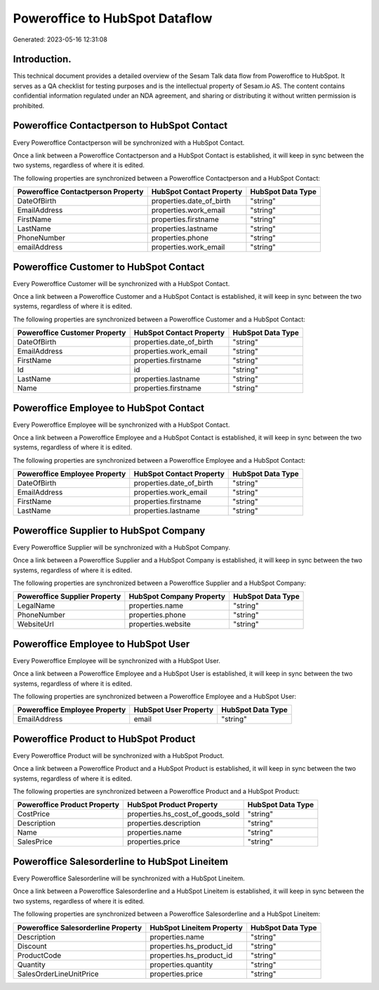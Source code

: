 ===============================
Poweroffice to HubSpot Dataflow
===============================

Generated: 2023-05-16 12:31:08

Introduction.
------------

This technical document provides a detailed overview of the Sesam Talk data flow from Poweroffice to HubSpot. It serves as a QA checklist for testing purposes and is the intellectual property of Sesam.io AS. The content contains confidential information regulated under an NDA agreement, and sharing or distributing it without written permission is prohibited.

Poweroffice Contactperson to HubSpot Contact
--------------------------------------------
Every Poweroffice Contactperson will be synchronized with a HubSpot Contact.

Once a link between a Poweroffice Contactperson and a HubSpot Contact is established, it will keep in sync between the two systems, regardless of where it is edited.

The following properties are synchronized between a Poweroffice Contactperson and a HubSpot Contact:

.. list-table::
   :header-rows: 1

   * - Poweroffice Contactperson Property
     - HubSpot Contact Property
     - HubSpot Data Type
   * - DateOfBirth
     - properties.date_of_birth
     - "string"
   * - EmailAddress
     - properties.work_email
     - "string"
   * - FirstName
     - properties.firstname
     - "string"
   * - LastName
     - properties.lastname
     - "string"
   * - PhoneNumber
     - properties.phone
     - "string"
   * - emailAddress
     - properties.work_email
     - "string"


Poweroffice Customer to HubSpot Contact
---------------------------------------
Every Poweroffice Customer will be synchronized with a HubSpot Contact.

Once a link between a Poweroffice Customer and a HubSpot Contact is established, it will keep in sync between the two systems, regardless of where it is edited.

The following properties are synchronized between a Poweroffice Customer and a HubSpot Contact:

.. list-table::
   :header-rows: 1

   * - Poweroffice Customer Property
     - HubSpot Contact Property
     - HubSpot Data Type
   * - DateOfBirth
     - properties.date_of_birth
     - "string"
   * - EmailAddress
     - properties.work_email
     - "string"
   * - FirstName
     - properties.firstname
     - "string"
   * - Id
     - id
     - "string"
   * - LastName
     - properties.lastname
     - "string"
   * - Name
     - properties.firstname
     - "string"


Poweroffice Employee to HubSpot Contact
---------------------------------------
Every Poweroffice Employee will be synchronized with a HubSpot Contact.

Once a link between a Poweroffice Employee and a HubSpot Contact is established, it will keep in sync between the two systems, regardless of where it is edited.

The following properties are synchronized between a Poweroffice Employee and a HubSpot Contact:

.. list-table::
   :header-rows: 1

   * - Poweroffice Employee Property
     - HubSpot Contact Property
     - HubSpot Data Type
   * - DateOfBirth
     - properties.date_of_birth
     - "string"
   * - EmailAddress
     - properties.work_email
     - "string"
   * - FirstName
     - properties.firstname
     - "string"
   * - LastName
     - properties.lastname
     - "string"


Poweroffice Supplier to HubSpot Company
---------------------------------------
Every Poweroffice Supplier will be synchronized with a HubSpot Company.

Once a link between a Poweroffice Supplier and a HubSpot Company is established, it will keep in sync between the two systems, regardless of where it is edited.

The following properties are synchronized between a Poweroffice Supplier and a HubSpot Company:

.. list-table::
   :header-rows: 1

   * - Poweroffice Supplier Property
     - HubSpot Company Property
     - HubSpot Data Type
   * - LegalName
     - properties.name
     - "string"
   * - PhoneNumber
     - properties.phone
     - "string"
   * - WebsiteUrl
     - properties.website
     - "string"


Poweroffice Employee to HubSpot User
------------------------------------
Every Poweroffice Employee will be synchronized with a HubSpot User.

Once a link between a Poweroffice Employee and a HubSpot User is established, it will keep in sync between the two systems, regardless of where it is edited.

The following properties are synchronized between a Poweroffice Employee and a HubSpot User:

.. list-table::
   :header-rows: 1

   * - Poweroffice Employee Property
     - HubSpot User Property
     - HubSpot Data Type
   * - EmailAddress
     - email
     - "string"


Poweroffice Product to HubSpot Product
--------------------------------------
Every Poweroffice Product will be synchronized with a HubSpot Product.

Once a link between a Poweroffice Product and a HubSpot Product is established, it will keep in sync between the two systems, regardless of where it is edited.

The following properties are synchronized between a Poweroffice Product and a HubSpot Product:

.. list-table::
   :header-rows: 1

   * - Poweroffice Product Property
     - HubSpot Product Property
     - HubSpot Data Type
   * - CostPrice
     - properties.hs_cost_of_goods_sold
     - "string"
   * - Description
     - properties.description
     - "string"
   * - Name
     - properties.name
     - "string"
   * - SalesPrice
     - properties.price
     - "string"


Poweroffice Salesorderline to HubSpot Lineitem
----------------------------------------------
Every Poweroffice Salesorderline will be synchronized with a HubSpot Lineitem.

Once a link between a Poweroffice Salesorderline and a HubSpot Lineitem is established, it will keep in sync between the two systems, regardless of where it is edited.

The following properties are synchronized between a Poweroffice Salesorderline and a HubSpot Lineitem:

.. list-table::
   :header-rows: 1

   * - Poweroffice Salesorderline Property
     - HubSpot Lineitem Property
     - HubSpot Data Type
   * - Description
     - properties.name
     - "string"
   * - Discount
     - properties.hs_product_id
     - "string"
   * - ProductCode
     - properties.hs_product_id
     - "string"
   * - Quantity
     - properties.quantity
     - "string"
   * - SalesOrderLineUnitPrice
     - properties.price
     - "string"

